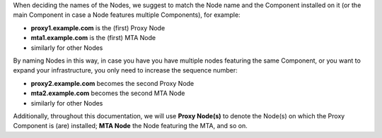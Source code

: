 
When deciding the names of the Nodes, we suggest to match the Node
name and the Component installed on it (or the main Component in case a Node
features multiple Components), for example:

* **proxy1.example.com** is the (first) Proxy Node
* **mta1.example.com** is the (first) MTA Node
* similarly for other Nodes

By naming Nodes in this way, in case you have you have multiple nodes
featuring the same Component, or you want to expand your infrastructure,
you only need to increase the sequence number:

* **proxy2.example.com** becomes the second Proxy Node
* **mta2.example.com** becomes the second MTA Node
* similarly for other Nodes

Additionally, throughout this documentation, we will use **Proxy
Node(s)** to denote the Node(s) on which the Proxy Component is (are)
installed; **MTA Node** the Node featuring the MTA, and so on.
